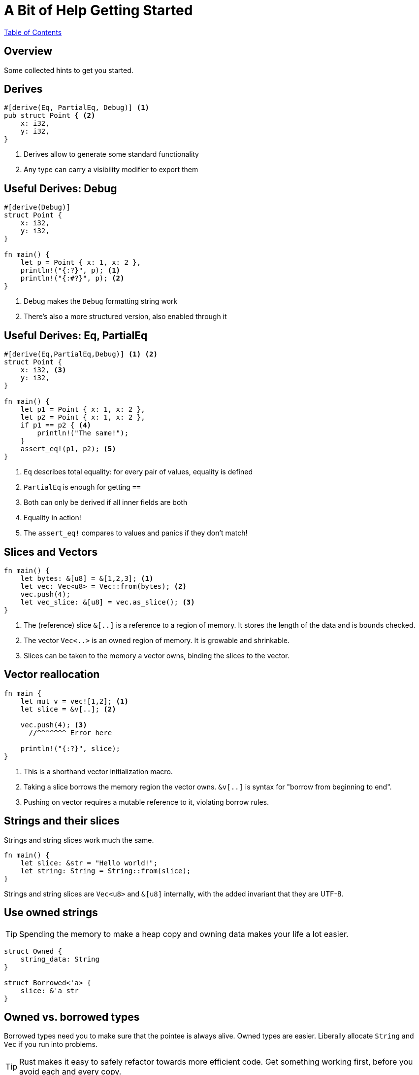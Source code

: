 = A Bit of Help Getting Started

link:./index.html[Table of Contents]

[.centered]
== Overview

Some collected hints to get you started.
[.two-col]
== Derives

[source,rust]
----
#[derive(Eq, PartialEq, Debug)] <1>
pub struct Point { <2>
    x: i32,
    y: i32,
}
----

--

<1> Derives allow to generate some standard functionality
<2> Any type can carry a visibility modifier to export them
--

[.two-col]
== Useful Derives: Debug

[source,rust]
----
#[derive(Debug)]
struct Point {
    x: i32,
    y: i32,
}

fn main() {
    let p = Point { x: 1, x: 2 },
    println!("{:?}", p); <1>
    println!("{:#?}", p); <2>
}
----

--

<1> Debug makes the `Debug` formatting string work
<2> There's also a more structured version, also enabled through it

--

[.two-col]
== Useful Derives: Eq, PartialEq

[source,rust]
----
#[derive(Eq,PartialEq,Debug)] <1> <2>
struct Point {
    x: i32, <3>
    y: i32,
}

fn main() {
    let p1 = Point { x: 1, x: 2 },
    let p2 = Point { x: 1, x: 2 },
    if p1 == p2 { <4>
        println!("The same!");
    }
    assert_eq!(p1, p2); <5>
}
----

--

<1> `Eq` describes total equality: for every pair of values, equality is defined
<2> `PartialEq` is enough for getting `==`
<3> Both can only be derived if all inner fields are both
<4> Equality in action!
<5> The `assert_eq!` compares to values and panics if they don't match!

--

[.two-col]
== Slices and Vectors

[source,rust]
----
fn main() {
    let bytes: &[u8] = &[1,2,3]; <1>
    let vec: Vec<u8> = Vec::from(bytes); <2>
    vec.push(4);
    let vec_slice: &[u8] = vec.as_slice(); <3>
}
----

--

<1> The (reference) slice `&[..]` is a reference to a region of memory. It stores the length of the data and is bounds checked.
<2> The vector `Vec<..>` is an owned region of memory. It is growable and shrinkable.
<3> Slices can be taken to the memory a vector owns, binding the slices to the vector.

--

[.two-col]
== Vector reallocation

[source,rust]
----
fn main {
    let mut v = vec![1,2]; <1>
    let slice = &v[..]; <2>

    vec.push(4); <3>
      //^^^^^^^ Error here

    println!("{:?}", slice);
}
----

--

<1> This is a shorthand vector initialization macro.
<2> Taking a slice borrows the memory region the vector owns. `&v[..]` is syntax for "borrow from beginning to end".
<3> Pushing on vector requires a mutable reference to it, violating borrow rules.

--

[.centered]
== Strings and their slices

Strings and string slices work much the same.

[source,rust]
----
fn main() {
    let slice: &str = "Hello world!";
    let string: String = String::from(slice);
}
----

Strings and string slices are `Vec<u8>` and `&[u8]` internally, with the added invariant that they are UTF-8.

[.centered]
== Use owned strings

TIP: Spending the memory to make a heap copy and owning data makes your life a lot easier.

[source,rust]
----
struct Owned {
    string_data: String
}

struct Borrowed<'a> {
    slice: &'a str
}
----

[.centered]
== Owned vs. borrowed types

Borrowed types need you to make sure that the pointee is always alive. Owned types are easier. Liberally allocate `String` and `Vec` if you run into problems.

TIP: Rust makes it easy to safely refactor towards more efficient code. Get something working first, before you avoid each and every copy.

[.two-col]
== Testing

[source,rust]
----
use my_library::my_function; <1>

#[test]
fn my_test() {
    assert_eq!(1, 1);
}

#[test]
#[should_fail]
fn failing_test() {
    assert_eq!(1, 2);
}
----

--

Rust and Cargo allows you to easily provide test for your code.

These can be put either directly in the source file or in any file in `tests`.

<1> Only needed when putting files in `tests`.

--

[.two-col]
== Test first

[source,rust]
----
fn addition(a: i32, b: i32) -> i32 {
    unimplemented!()
}

#[test]
fn addtion_test() {
    assert_eq!(addition(1,2), 3);
}
----

--
